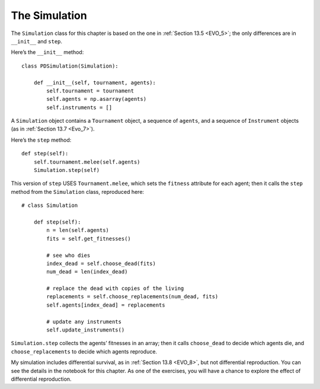 ..  Copyright (C)  Jan Pearce
    This work is licensed under the Creative Commons Attribution-NonCommercial-ShareAlike 4.0 International License. To view a copy of this license, visit http://creativecommons.org/licenses/by-nc-sa/4.0/.

.. _EOC_7:

The Simulation
--------------

The ``Simulation`` class for this chapter is based on the one in :ref:`Section 13.5 <EVO_5>`; the only differences are in ``__init__`` and ``step``.

Here’s the ``__init__`` method:

::

    class PDSimulation(Simulation):

        def __init__(self, tournament, agents):
            self.tournament = tournament
            self.agents = np.asarray(agents)
            self.instruments = []

A ``Simulation`` object contains a ``Tournament`` object, a sequence of ``agents``, and a sequence of ``Instrument`` objects (as in :ref:`Section 13.7 <Evo_7>`).

Here’s the ``step`` method:

::

    def step(self):
        self.tournament.melee(self.agents)
        Simulation.step(self)

This version of ``step`` USES ``Tournament.melee``, which sets the ``fitness`` attribute for each agent; then it calls the ``step`` method from the ``Simulation`` class, reproduced here:

::

    # class Simulation

        def step(self):
            n = len(self.agents)
            fits = self.get_fitnesses()

            # see who dies
            index_dead = self.choose_dead(fits)
            num_dead = len(index_dead)

            # replace the dead with copies of the living
            replacements = self.choose_replacements(num_dead, fits)
            self.agents[index_dead] = replacements

            # update any instruments
            self.update_instruments()

``Simulation.step`` collects the agents’ fitnesses in an array; then it calls ``choose_dead`` to decide which agents die, and ``choose_replacements`` to decide which agents reproduce.

My simulation includes differential survival, as in :ref:`Section 13.8 <EVO_8>`, but not differential reproduction. You can see the details in the notebook for this chapter. As one of the exercises, you will have a chance to explore the effect of differential reproduction.
